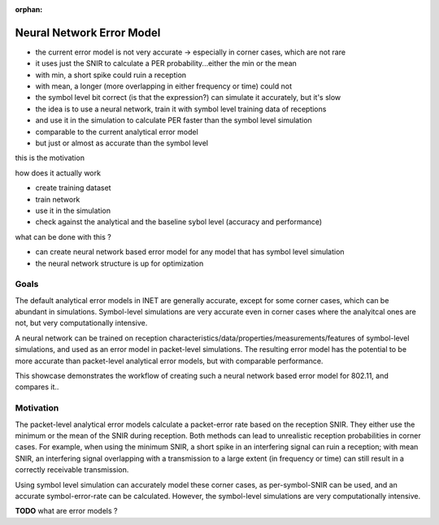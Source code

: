 :orphan:

Neural Network Error Model
==========================

- the current error model is not very accurate -> especially in corner cases, which are not rare
- it uses just the SNIR to calculate a PER probability...either the min or the mean
- with min, a short spike could ruin a reception
- with mean, a longer (more overlapping in either frequency or time) could not
- the symbol level bit correct (is that the expression?) can simulate it accurately, but it's slow
- the idea is to use a neural network, train it with symbol level training data of receptions
- and use it in the simulation to calculate PER faster than the symbol level simulation
- comparable to the current analytical error model
- but just or almost as accurate than the symbol level

this is the motivation

how does it actually work

- create training dataset
- train network
- use it in the simulation

- check against the analytical and the baseline sybol level (accuracy and performance)

what can be done with this ?

- can create neural network based error model for any model that has symbol level simulation
- the neural network structure is up for optimization

Goals
-----

.. Analytical error models are accurate to some extent, however, they are not well suited to corner cases

The default analytical error models in INET are generally accurate, except for some corner cases, which can be abundant in simulations. Symbol-level simulations are very accurate even in corner cases where the analyitcal ones are not, but very computationally intensive.

.. Neural-network-based error models aim to/can potentially achieve the accuracy of symbol level simulations, and the speed of analytical models.

.. A neural network can be trained on reception data from symbol level simulations, and used as accurate error models in packet level simulations

A neural network can be trained on reception characteristics/data/properties/measurements/features of symbol-level simulations, and used as an error model in packet-level simulations.
The resulting error model has the potential to be more accurate than packet-level analytical error models, but with comparable performance.

This showcase demonstrates the workflow of creating such a neural network based error model for 802.11, and compares it..

Motivation
----------

.. The packet-level analytical error model (:ned:`Ieee80211NistErrorModel`) is used in many examples, showcases and tutorials in INET, it's a kind of informal default.

.. The default error models in scalar (all?) receivers are analytical.

The packet-level analytical error models calculate a packet-error rate based on the reception SNIR. They either use the minimum or the mean of the SNIR during reception. Both methods can lead to unrealistic reception probabilities in corner cases. For example, when using the minimum SNIR, a short spike in an interfering signal can ruin a reception; with mean SNIR, an interfering signal overlapping with a transmission to a large extent (in frequency or time) can still result in a correctly receivable transmission.

Using symbol level simulation can accurately model these corner cases, as per-symbol-SNIR can be used, and an accurate symbol-error-rate can be calculated. However, the symbol-level simulations are very computationally intensive.

**TODO** what are error models ?
